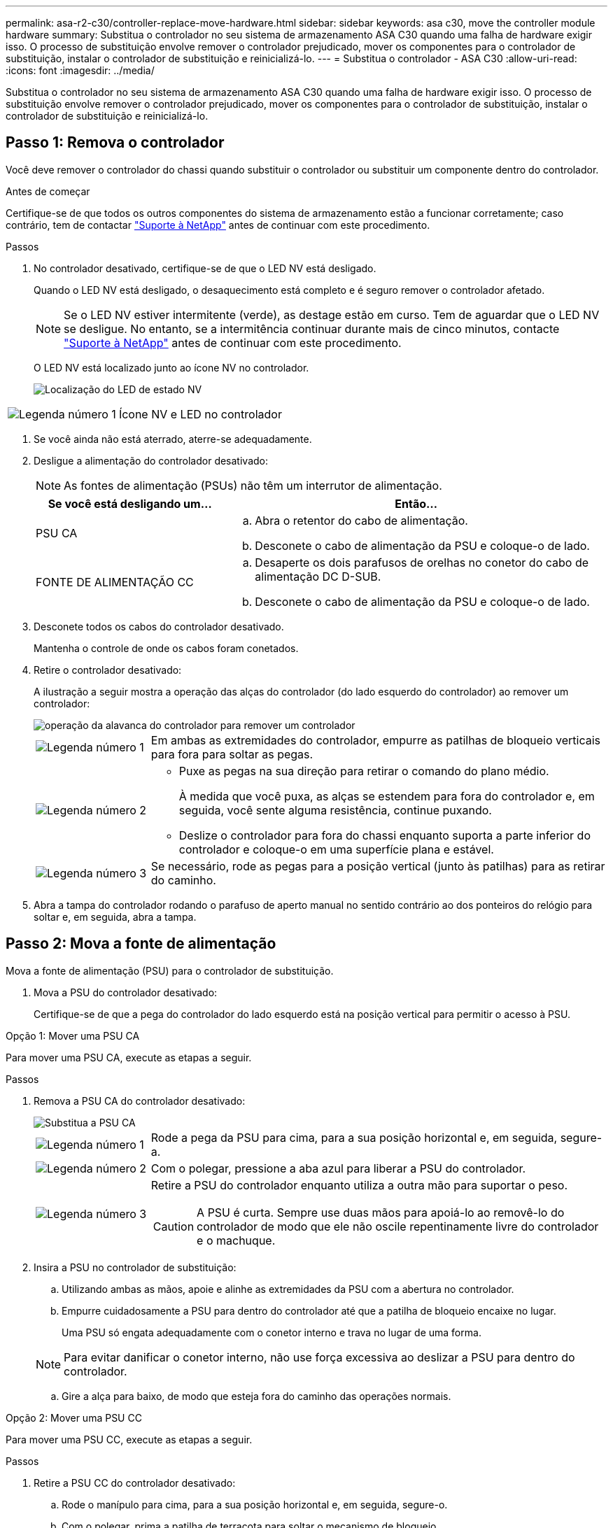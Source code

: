 ---
permalink: asa-r2-c30/controller-replace-move-hardware.html 
sidebar: sidebar 
keywords: asa c30, move the controller module hardware 
summary: Substitua o controlador no seu sistema de armazenamento ASA C30 quando uma falha de hardware exigir isso. O processo de substituição envolve remover o controlador prejudicado, mover os componentes para o controlador de substituição, instalar o controlador de substituição e reinicializá-lo. 
---
= Substitua o controlador - ASA C30
:allow-uri-read: 
:icons: font
:imagesdir: ../media/


[role="lead"]
Substitua o controlador no seu sistema de armazenamento ASA C30 quando uma falha de hardware exigir isso. O processo de substituição envolve remover o controlador prejudicado, mover os componentes para o controlador de substituição, instalar o controlador de substituição e reinicializá-lo.



== Passo 1: Remova o controlador

Você deve remover o controlador do chassi quando substituir o controlador ou substituir um componente dentro do controlador.

.Antes de começar
Certifique-se de que todos os outros componentes do sistema de armazenamento estão a funcionar corretamente; caso contrário, tem de contactar https://mysupport.netapp.com/site/global/dashboard["Suporte à NetApp"] antes de continuar com este procedimento.

.Passos
. No controlador desativado, certifique-se de que o LED NV está desligado.
+
Quando o LED NV está desligado, o desaquecimento está completo e é seguro remover o controlador afetado.

+

NOTE: Se o LED NV estiver intermitente (verde), as destage estão em curso. Tem de aguardar que o LED NV se desligue. No entanto, se a intermitência continuar durante mais de cinco minutos, contacte https://mysupport.netapp.com/site/global/dashboard["Suporte à NetApp"] antes de continuar com este procedimento.

+
O LED NV está localizado junto ao ícone NV no controlador.

+
image::../media/drw_g_nvmem_led_ieops-1839.svg[Localização do LED de estado NV]



[cols="1,4"]
|===


 a| 
image::../media/icon_round_1.png[Legenda número 1]
 a| 
Ícone NV e LED no controlador

|===
. Se você ainda não está aterrado, aterre-se adequadamente.
. Desligue a alimentação do controlador desativado:
+

NOTE: As fontes de alimentação (PSUs) não têm um interrutor de alimentação.

+
[cols="1,2"]
|===
| Se você está desligando um... | Então... 


 a| 
PSU CA
 a| 
.. Abra o retentor do cabo de alimentação.
.. Desconete o cabo de alimentação da PSU e coloque-o de lado.




 a| 
FONTE DE ALIMENTAÇÃO CC
 a| 
.. Desaperte os dois parafusos de orelhas no conetor do cabo de alimentação DC D-SUB.
.. Desconete o cabo de alimentação da PSU e coloque-o de lado.


|===
. Desconete todos os cabos do controlador desativado.
+
Mantenha o controle de onde os cabos foram conetados.

. Retire o controlador desativado:
+
A ilustração a seguir mostra a operação das alças do controlador (do lado esquerdo do controlador) ao remover um controlador:

+
image::../media/drw_g_and_t_handles_remove_ieops-1837.svg[operação da alavanca do controlador para remover um controlador]

+
[cols="1,4"]
|===


 a| 
image::../media/icon_round_1.png[Legenda número 1]
 a| 
Em ambas as extremidades do controlador, empurre as patilhas de bloqueio verticais para fora para soltar as pegas.



 a| 
image::../media/icon_round_2.png[Legenda número 2]
 a| 
** Puxe as pegas na sua direção para retirar o comando do plano médio.
+
À medida que você puxa, as alças se estendem para fora do controlador e, em seguida, você sente alguma resistência, continue puxando.

** Deslize o controlador para fora do chassi enquanto suporta a parte inferior do controlador e coloque-o em uma superfície plana e estável.




 a| 
image::../media/icon_round_3.png[Legenda número 3]
 a| 
Se necessário, rode as pegas para a posição vertical (junto às patilhas) para as retirar do caminho.

|===
. Abra a tampa do controlador rodando o parafuso de aperto manual no sentido contrário ao dos ponteiros do relógio para soltar e, em seguida, abra a tampa.




== Passo 2: Mova a fonte de alimentação

Mova a fonte de alimentação (PSU) para o controlador de substituição.

. Mova a PSU do controlador desativado:
+
Certifique-se de que a pega do controlador do lado esquerdo está na posição vertical para permitir o acesso à PSU.



[role="tabbed-block"]
====
.Opção 1: Mover uma PSU CA
--
Para mover uma PSU CA, execute as etapas a seguir.

.Passos
. Remova a PSU CA do controlador desativado:
+
image::../media/drw_g_t_psu_replace_ieops-1899.svg[Substitua a PSU CA]

+
[cols="1,4"]
|===


 a| 
image::../media/icon_round_1.png[Legenda número 1]
 a| 
Rode a pega da PSU para cima, para a sua posição horizontal e, em seguida, segure-a.



 a| 
image::../media/icon_round_2.png[Legenda número 2]
 a| 
Com o polegar, pressione a aba azul para liberar a PSU do controlador.



 a| 
image::../media/icon_round_3.png[Legenda número 3]
 a| 
Retire a PSU do controlador enquanto utiliza a outra mão para suportar o peso.


CAUTION: A PSU é curta. Sempre use duas mãos para apoiá-lo ao removê-lo do controlador de modo que ele não oscile repentinamente livre do controlador e o machuque.

|===
. Insira a PSU no controlador de substituição:
+
.. Utilizando ambas as mãos, apoie e alinhe as extremidades da PSU com a abertura no controlador.
.. Empurre cuidadosamente a PSU para dentro do controlador até que a patilha de bloqueio encaixe no lugar.
+
Uma PSU só engata adequadamente com o conetor interno e trava no lugar de uma forma.

+

NOTE: Para evitar danificar o conetor interno, não use força excessiva ao deslizar a PSU para dentro do controlador.

.. Gire a alça para baixo, de modo que esteja fora do caminho das operações normais.




--
.Opção 2: Mover uma PSU CC
--
Para mover uma PSU CC, execute as etapas a seguir.

.Passos
. Retire a PSU CC do controlador desativado:
+
.. Rode o manípulo para cima, para a sua posição horizontal e, em seguida, segure-o.
.. Com o polegar, prima a patilha de terracota para soltar o mecanismo de bloqueio.
.. Retire a PSU do controlador enquanto utiliza a outra mão para suportar o peso.
+

NOTE: A PSU é curta. Utilize sempre duas mãos para apoiá-lo ao removê-lo do controlador, de modo a que não se liberte do controlador e o machuque.

+
image::../media/drw_dcpsu_remove-replace-generic_IEOPS-788.svg[Remova uma PSU CC]



+
[cols="1,4"]
|===


 a| 
image::../media/icon_round_1.png[Legenda número 1]
 a| 
Parafusos de orelhas



 a| 
image::../media/icon_round_2.png[Legenda número 2]
 a| 
Conetor do cabo de alimentação da fonte de alimentação DC D-SUB



 a| 
image::../media/icon_round_3.png[Legenda número 3]
 a| 
Pega da fonte de alimentação



 a| 
image::../media/icon_round_4.png[Legenda número 4]
 a| 
Patilha de bloqueio da PSU de terracota

|===
. Insira a PSU no controlador de substituição:
+
.. Utilizando ambas as mãos, apoie e alinhe as extremidades da PSU com a abertura no controlador.
.. Deslize cuidadosamente a PSU para dentro do controlador até que a patilha de bloqueio encaixe no lugar.
+
Uma PSU deve engatar adequadamente com o conetor interno e o mecanismo de travamento. Repita este passo se sentir que a PSU não está corretamente encaixada.

+

NOTE: Para evitar danificar o conetor interno, não use força excessiva ao deslizar a PSU para dentro do controlador.

.. Gire a alça para baixo, de modo que esteja fora do caminho das operações normais.




--
====


== Passo 3: Mova os fãs

Mova as ventoinhas para o controlador de substituição.

. Retire uma das ventoinhas do controlador desativado:
+
image::../media/drw_g_fan_replace_ieops-1903.svg[Substituição da ventoinha]

+
[cols="1,4"]
|===


 a| 
image::../media/icon_round_1.png[Legenda número 1]
| Segure ambos os lados da ventoinha nos pontos de toque azuis. 


 a| 
image::../media/icon_round_2.png[Legenda número 2]
| Puxe a ventoinha para cima e para fora da respetiva tomada. 
|===
. Insira o ventilador no controlador de substituição alinhando-o dentro das guias e, em seguida, empurre para baixo até que o conetor do ventilador esteja totalmente encaixado no soquete.
. Repita estes passos para os restantes ventiladores.




== Passo 4: Mova a bateria NV

Mova a bateria NV para o controlador de substituição.

. Retire a bateria NV do controlador desativado:
+
image::../media/drw_g_nv_battery_replace_ieops-1864.svg[Substitua a bateria NV]

+
[cols="1,4"]
|===


 a| 
image::../media/icon_round_1.png[Legenda número 1]
 a| 
Levante a bateria NV e retire-a do respetivo compartimento.



 a| 
image::../media/icon_round_2.png[Legenda número 2]
 a| 
Retire a cablagem do respetivo retentor.



 a| 
image::../media/icon_round_3.png[Legenda número 3]
 a| 
.. Empurre e segure a patilha no conetor.
.. Puxe o conetor para cima e para fora da tomada.
+
Ao puxar para cima, agite suavemente o conetor de ponta a ponta (longitudinalmente) para o soltar.



|===
. Instale a bateria NV no controlador de substituição:
+
.. Ligue o conetor da cablagem à respetiva tomada.
.. Encaminhe a cablagem ao longo da parte lateral da fonte de alimentação, para o respetivo retentor e, em seguida, através do canal em frente do compartimento da bateria NV.
.. Coloque a bateria NV no compartimento.
+
A bateria NV deve ficar nivelada no respetivo compartimento.







== Passo 5: Mova os DIMMs do sistema

Mova os DIMMs para o controlador de substituição.

Se você tiver espaços em branco DIMM, não será necessário movê-los, o controlador de substituição deve vir com eles instalados.

. Remova um dos DIMMs do controlador prejudicado:
+
image::../media/drw_g_dimm_ieops-1873.svg[DIMM Substituir]

+
[cols="1,4"]
|===


 a| 
image::../media/icon_round_1.png[Legenda número 1]
 a| 
Numeração e posições dos slots DIMM.


NOTE: Dependendo do modelo do seu sistema de armazenamento, você terá dois ou quatro DIMMs.



 a| 
image::../media/icon_round_2.png[Legenda número 1]
 a| 
** Observe a orientação do DIMM no soquete para que você possa inserir o DIMM no controlador de substituição na orientação adequada.
** Ejete o DIMM empurrando lentamente as duas abas do ejetor do DIMM em ambas as extremidades do slot do DIMM.



IMPORTANT: Segure cuidadosamente o DIMM pelos cantos ou bordas para evitar a pressão nos componentes da placa de circuito DIMM.



 a| 
image::../media/icon_round_3.png[Legenda número 3]
 a| 
Levante o DIMM para cima e para fora do slot.

As patilhas do ejetor permanecem na posição aberta.

|===
. Instale o DIMM no controlador de substituição:
+
.. Certifique-se de que as abas do ejetor DIMM no conetor estão na posição aberta.
.. Segure o DIMM pelos cantos e insira o DIMM diretamente no slot.
+
O entalhe na parte inferior do DIMM, entre os pinos, deve estar alinhado com a guia no slot.

+
Quando inserido corretamente, o DIMM entra facilmente, mas encaixa firmemente no slot. Caso contrário, insira novamente o DIMM.

.. Verifique visualmente o DIMM para se certificar de que ele está alinhado uniformemente e totalmente inserido no slot.
.. Empurre com cuidado, mas firmemente, para baixo na borda superior do DIMM até que as abas do ejetor se encaixem no lugar sobre os entalhes em ambas as extremidades do DIMM.


. Repita estas etapas para os DIMMs restantes.




== Passo 6: Mova a Mídia de inicialização

Mova o suporte de arranque para o controlador de substituição.

. Retire o suporte de arranque do controlador afetado:
+
image::../media/drw_g_boot_media_replace_ieops-1872.svg[Mídia de inicialização Substituir gráfico]

+
[cols="1,4"]
|===


 a| 
image::../media/icon_round_1.png[Legenda número 1]
 a| 
Localização do suporte de arranque



 a| 
image::../media/icon_round_2.png[Legenda número 2]
 a| 
Prima a patilha azul para soltar a extremidade direita do suporte de arranque.



 a| 
image::../media/icon_round_3.png[Legenda número 3]
 a| 
Levante a extremidade direita do suporte de arranque a um ligeiro ângulo para obter uma boa aderência ao longo dos lados do suporte de arranque.



 a| 
image::../media/icon_round_4.png[Legenda número 4]
 a| 
Puxe cuidadosamente a extremidade esquerda do suporte de arranque para fora do respetivo encaixe.

|===
. Instale o suporte de arranque no controlador de substituição:
+
.. Faça deslizar a extremidade da tomada do suporte de arranque para o respetivo encaixe.
.. Na extremidade oposta do suporte de arranque, prima e mantenha premida a patilha azul (na posição aberta), empurre suavemente a extremidade do suporte de arranque até parar e, em seguida, solte a patilha para bloquear o suporte de arranque.






== Passo 7: Mova os módulos de e/S.

Mova os módulos de e/S e quaisquer módulos de supressão de e/S para o controlador de substituição.

. Desconete o cabeamento de um dos módulos de e/S.
+
Certifique-se de etiquetar os cabos para que você saiba de onde eles vieram.

. Retire o módulo de e/S do controlador desativado:
+
Certifique-se de manter o controle de qual slot o módulo de e/S estava.

+
Se estiver a remover o módulo de e/S na ranhura 4, certifique-se de que a pega do controlador do lado direito está na posição vertical para permitir o acesso ao módulo de e/S.

+
image::../media/drw_g_io_module_replace_ieops-1900.svg[Remova o módulo de e/S.]

+
[cols="1,4"]
|===


 a| 
image::../media/icon_round_1.png[Legenda número 1]
 a| 
Rode o parafuso de aperto manual do módulo de e/S no sentido contrário ao dos ponteiros do relógio para soltar.



 a| 
image::../media/icon_round_2.png[Legenda número 2]
 a| 
Puxe o módulo de e/S para fora do controlador usando a aba da etiqueta da porta à esquerda e o parafuso de aperto manual.

|===
. Instale o módulo de e/S no controlador de substituição:
+
.. Alinhe o módulo de e/S com as extremidades da ranhura.
.. Empurre cuidadosamente o módulo de e/S totalmente para dentro da ranhura, certificando-se de que assenta corretamente o módulo no conetor.
+
Você pode usar a aba à esquerda e o parafuso de aperto manual para empurrar o módulo de e/S.

.. Rode o parafuso de aperto manual no sentido dos ponteiros do relógio para apertar.


. Repita estas etapas para mover os módulos de e/S restantes e quaisquer módulos de supressão de e/S para o controlador de substituição.




== Passo 8: Instale o controlador

Reinstale o controlador no chassi e reinicialize-o.

.Sobre esta tarefa
A ilustração a seguir mostra a operação das alças do controlador (do lado esquerdo de um controlador) ao reinstalar o controlador e pode ser usada como referência para as demais etapas de reinstalação do controlador.

image::../media/drw_g_and_t_handles_reinstall_ieops-1838.svg[operação da alavanca do controlador para instalar um controlador]

[cols="1,4"]
|===


 a| 
image::../media/icon_round_1.png[Legenda número 1]
 a| 
Se tiver girado as pegas do controlador na vertical (junto às patilhas) para as afastar enquanto efetua a manutenção do controlador, rode-as para a posição horizontal.



 a| 
image::../media/icon_round_2.png[Legenda número 2]
 a| 
Empurre as alças para reinserir o controlador no chassi até meio e, quando instruído, empurre até que o controlador esteja totalmente assentado.



 a| 
image::../media/icon_round_3.png[Legenda número 3]
 a| 
Rode as pegas para a posição vertical e bloqueie-as com as patilhas de bloqueio.

|===
.Passos
. Feche a tampa do controlador e rode o parafuso de aperto manual no sentido dos ponteiros do relógio até ficar apertado.
. Introduza o controlador a meio caminho no chassis.
+
Alinhe a parte traseira do controlador com a abertura no chassis e, em seguida, empurre cuidadosamente o controlador utilizando as pegas.

+

NOTE: Não introduza completamente o controlador no chassis até ser instruído a fazê-lo.

. Conete o cabo do console à porta do console no controlador e ao laptop para que o laptop receba mensagens de console quando o controlador for reinicializado.
+

NOTE: Não conete nenhum outro cabo ou cabo de alimentação neste momento.

. Coloque totalmente o controlador no chassis:
+
.. Empurre firmemente as alças até que o controlador atenda ao plano médio e esteja totalmente assentado.
+

NOTE: Não utilize força excessiva ao deslizar o controlador para dentro do chassis; pode danificar os conetores.

.. Rode as pegas do controlador para cima e bloqueie-as com as patilhas.
+

NOTE: O controlador de substituição recebe energia do controlador em estado de funcionamento e começa a arrancar assim que estiver totalmente assente no chassis.



. Leve o controlador para o prompt Loader pressionando CTRL-C para abortar o AUTOBOOT.
. Defina a hora e a data no controlador:
+
Certifique-se de que está no prompt Loader do controlador.

+
.. Apresentar a data e a hora no controlador:
+
`show date`

+

NOTE: O padrão de hora e data está em GMT. Tem a opção de apresentar na hora local e no modo 24hrD.

.. Defina a hora atual em GMT:
+
`set time hh:mm:ss`

+
Você pode obter o GMT atual do nó saudável:

+
`date -u`

.. Defina a data atual em GMT:
+
`set date mm/dd/yyyy`

+
Você pode obter o GMT atual do nó saudável
`date -u`



. Recable o controlador conforme necessário.
. Reconecte o cabo de alimentação à fonte de alimentação (PSU).
+
Uma vez que a energia é restaurada para a PSU, o LED de status deve estar verde.

+
[cols="1,2"]
|===
| Se você está reconetando um... | Então... 


 a| 
PSU CA
 a| 
.. Ligue o cabo de alimentação à PSU.
.. Fixe o cabo de alimentação com o fixador do cabo de alimentação.




 a| 
FONTE DE ALIMENTAÇÃO CC
 a| 
.. Ligue o conetor do cabo de alimentação DC D-SUB à PSU.
.. Aperte os dois parafusos de orelhas para fixar o conetor do cabo de alimentação D-SUB DC à PSU.


|===


.O que se segue?
Depois de ter substituído o controlador prejudicado, você precisa link:controller-replace-system-config-restore-and-verify.html["restaure a configuração do sistema"].
